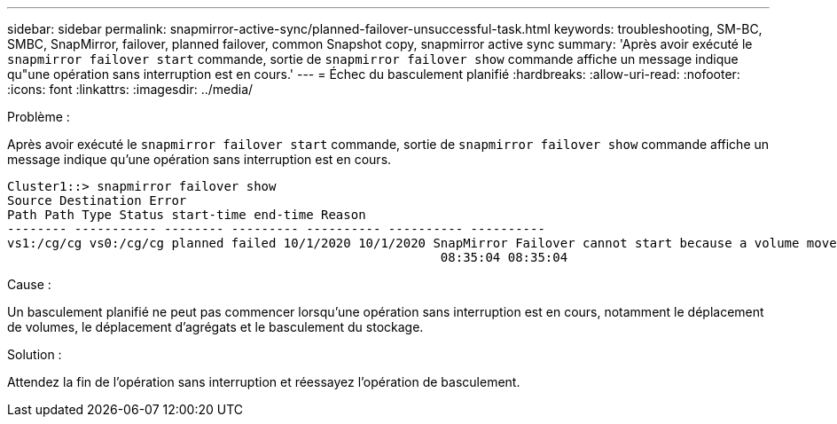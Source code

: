 ---
sidebar: sidebar 
permalink: snapmirror-active-sync/planned-failover-unsuccessful-task.html 
keywords: troubleshooting, SM-BC, SMBC, SnapMirror, failover, planned failover, common Snapshot copy, snapmirror active sync 
summary: 'Après avoir exécuté le `snapmirror failover start` commande, sortie de `snapmirror failover show` commande affiche un message indique qu"une opération sans interruption est en cours.' 
---
= Échec du basculement planifié
:hardbreaks:
:allow-uri-read: 
:nofooter: 
:icons: font
:linkattrs: 
:imagesdir: ../media/


.Problème :
[role="lead"]
Après avoir exécuté le `snapmirror failover start` commande, sortie de `snapmirror failover show` commande affiche un message indique qu'une opération sans interruption est en cours.

....
Cluster1::> snapmirror failover show
Source Destination Error
Path Path Type Status start-time end-time Reason
-------- ----------- -------- --------- ---------- ---------- ----------
vs1:/cg/cg vs0:/cg/cg planned failed 10/1/2020 10/1/2020 SnapMirror Failover cannot start because a volume move is running. Retry the command once volume move has finished.
                                                          08:35:04 08:35:04
....
.Cause :
Un basculement planifié ne peut pas commencer lorsqu'une opération sans interruption est en cours, notamment le déplacement de volumes, le déplacement d'agrégats et le basculement du stockage.

.Solution :
Attendez la fin de l'opération sans interruption et réessayez l'opération de basculement.
